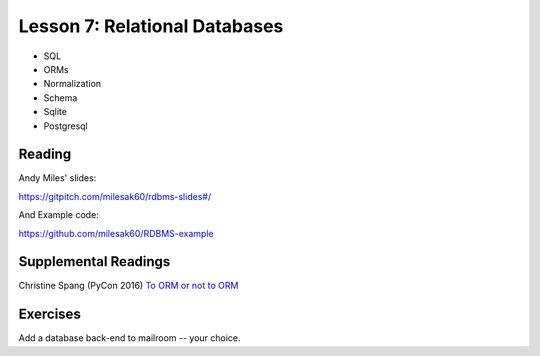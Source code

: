 .. _lesson_2_07:

###############################
Lesson 7: Relational Databases
###############################

* SQL

* ORMs

* Normalization

* Schema

* Sqlite

* Postgresql

Reading
=======

Andy Miles' slides:

https://gitpitch.com/milesak60/rdbms-slides#/

And Example code:

https://github.com/milesak60/RDBMS-example


Supplemental Readings
=====================

Christine Spang (PyCon 2016) `To ORM or not to ORM <https://speakerdeck.com/pycon2015/christine-spang-to-orm-or-not-to-orm>`_

Exercises
=========

Add a database back-end to mailroom -- your choice.

